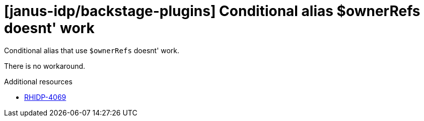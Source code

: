 [id="known-issue-rhidp-4069"]
= [janus-idp/backstage-plugins] Conditional alias $ownerRefs doesnt' work

Conditional alias that use `$ownerRefs` doesnt' work.

There is no workaround.

.Additional resources
* link:https://issues.redhat.com/browse/RHIDP-4069[RHIDP-4069]
